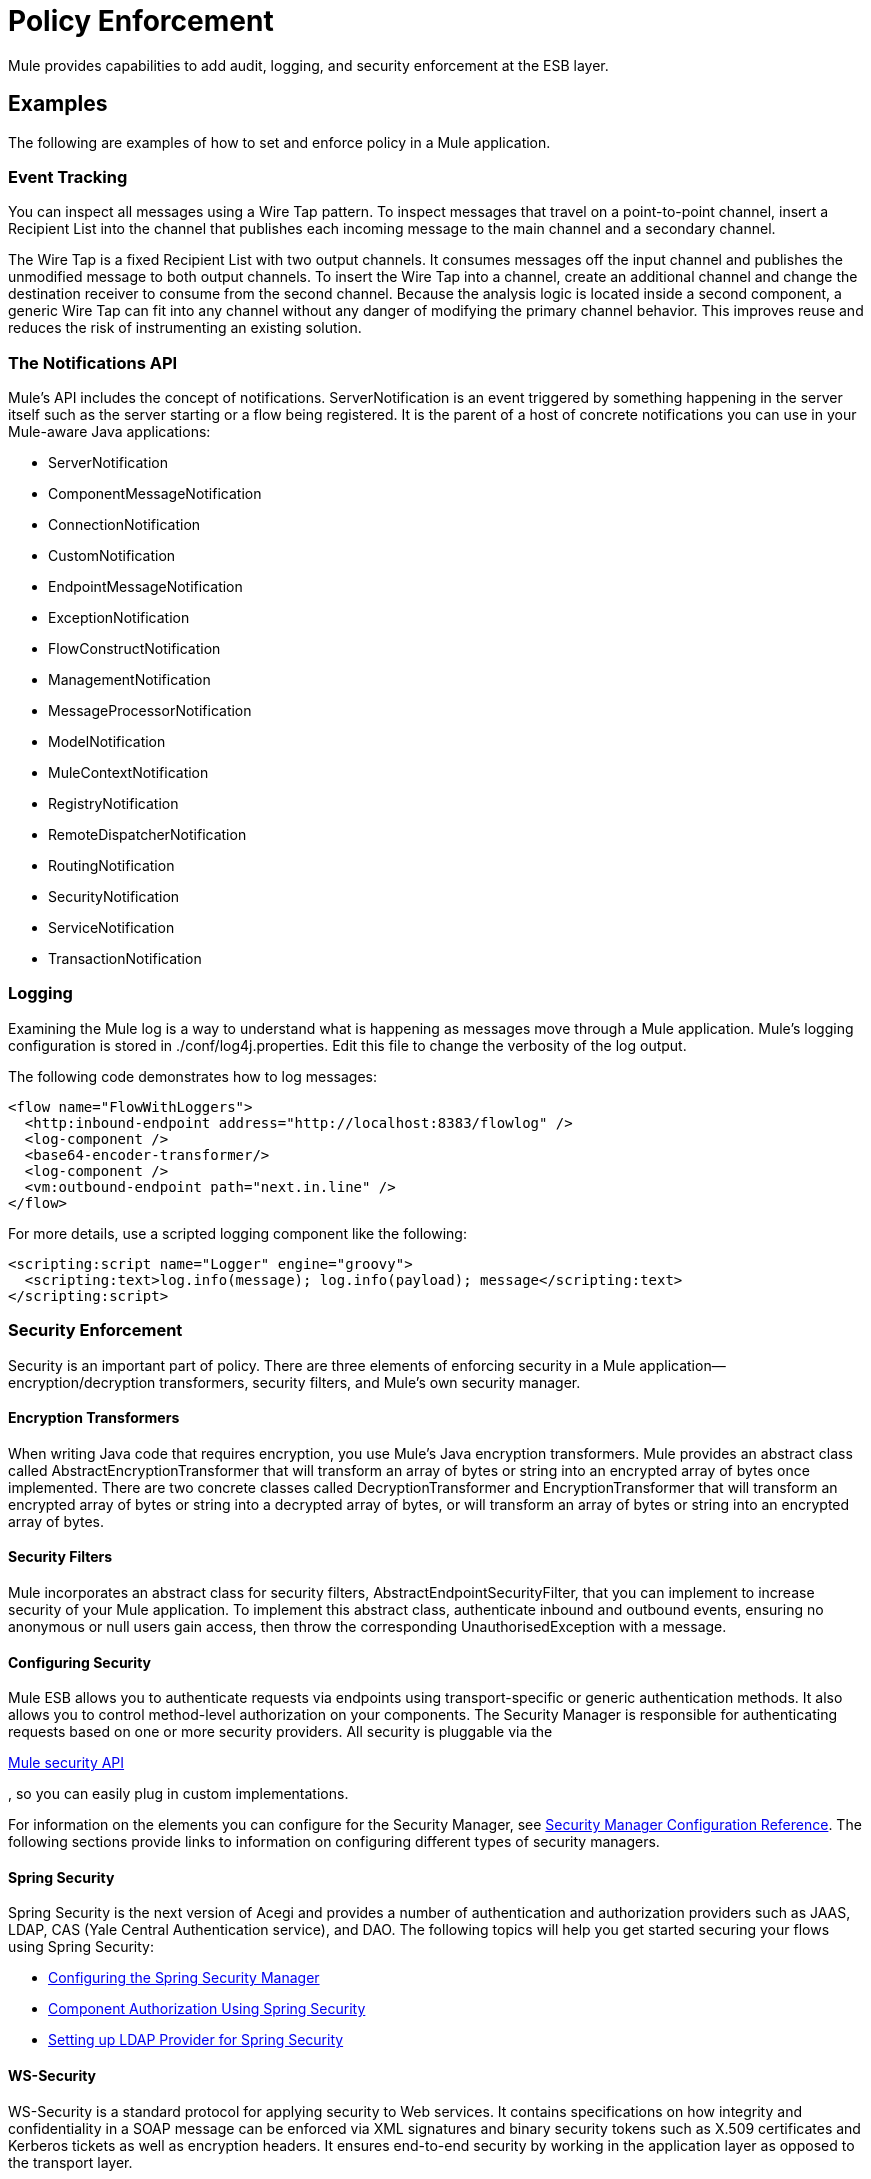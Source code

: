 = Policy Enforcement

Mule provides capabilities to add audit, logging, and security enforcement at the ESB layer.

== Examples

The following are examples of how to set and enforce policy in a Mule application.

=== Event Tracking

You can inspect all messages using a Wire Tap pattern. To inspect messages that travel on a point-to-point channel, insert a Recipient List into the channel that publishes each incoming message to the main channel and a secondary channel.

The Wire Tap is a fixed Recipient List with two output channels. It consumes messages off the input channel and publishes the unmodified message to both output channels. To insert the Wire Tap into a channel, create an additional channel and change the destination receiver to consume from the second channel. Because the analysis logic is located inside a second component, a generic Wire Tap can fit into any channel without any danger of modifying the primary channel behavior. This improves reuse and reduces the risk of instrumenting an existing solution.

=== The Notifications API

Mule's API includes the concept of notifications. ServerNotification is an event triggered by something happening in the server itself such as the server starting or a flow being registered. It is the parent of a host of concrete notifications you can use in your Mule-aware Java applications:

* ServerNotification
* ComponentMessageNotification
* ConnectionNotification
* CustomNotification
* EndpointMessageNotification
* ExceptionNotification
* FlowConstructNotification
* ManagementNotification
* MessageProcessorNotification
* ModelNotification
* MuleContextNotification
* RegistryNotification
* RemoteDispatcherNotification
* RoutingNotification
* SecurityNotification
* ServiceNotification
* TransactionNotification

=== Logging

Examining the Mule log is a way to understand what is happening as messages move through a Mule application. Mule's logging configuration is stored in ./conf/log4j.properties. Edit this file to change the verbosity of the log output.

The following code demonstrates how to log messages:

[source]
----
<flow name="FlowWithLoggers">
  <http:inbound-endpoint address="http://localhost:8383/flowlog" />
  <log-component />
  <base64-encoder-transformer/>
  <log-component />
  <vm:outbound-endpoint path="next.in.line" />
</flow>
----

For more details, use a scripted logging component like the following:

[source]
----
<scripting:script name="Logger" engine="groovy">
  <scripting:text>log.info(message); log.info(payload); message</scripting:text>
</scripting:script>
----

=== Security Enforcement

Security is an important part of policy. There are three elements of enforcing security in a Mule application--encryption/decryption transformers, security filters, and Mule's own security manager.

==== Encryption Transformers

When writing Java code that requires encryption, you use Mule's Java encryption transformers. Mule provides an abstract class called AbstractEncryptionTransformer that will transform an array of bytes or string into an encrypted array of bytes once implemented. There are two concrete classes called DecryptionTransformer and EncryptionTransformer that will transform an encrypted array of bytes or string into a decrypted array of bytes, or will transform an array of bytes or string into an encrypted array of bytes.

==== Security Filters

Mule incorporates an abstract class for security filters, AbstractEndpointSecurityFilter, that you can implement to increase security of your Mule application. To implement this abstract class, authenticate inbound and outbound events, ensuring no anonymous or null users gain access, then throw the corresponding UnauthorisedException with a message.

==== Configuring Security

Mule ESB allows you to authenticate requests via endpoints using transport-specific or generic authentication methods. It also allows you to control method-level authorization on your components. The Security Manager is responsible for authenticating requests based on one or more security providers. All security is pluggable via the

http://www.mulesoft.org/docs/site/current/apidocs/org/mule/api/security/package-summary.html[Mule security API]

, so you can easily plug in custom implementations.

For information on the elements you can configure for the Security Manager, see link:/docs/display/33X/Security+Manager+Configuration+Reference[Security Manager Configuration Reference]. The following sections provide links to information on configuring different types of security managers.

==== Spring Security

Spring Security is the next version of Acegi and provides a number of authentication and authorization providers such as JAAS, LDAP, CAS (Yale Central Authentication service), and DAO. The following topics will help you get started securing your flows using Spring Security:

* link:/docs/display/33X/Configuring+the+Spring+Security+Manager[Configuring the Spring Security Manager]
* link:/docs/display/33X/Component+Authorization+Using+Spring+Security[Component Authorization Using Spring Security]
* link:/docs/display/33X/Setting+up+LDAP+Provider+for+Spring+Security[Setting up LDAP Provider for Spring Security]

==== WS-Security

WS-Security is a standard protocol for applying security to Web services. It contains specifications on how integrity and confidentiality in a SOAP message can be enforced via XML signatures and binary security tokens such as X.509 certificates and Kerberos tickets as well as encryption headers. It ensures end-to-end security by working in the application layer as opposed to the transport layer.

==== Other Security Technologies

Mule also supports the following security technologies:

* link:/docs/display/33X/Encryption+Strategies[Encryption Strategies] - Secure your messages by encrypting them.
* link:/docs/display/33X/PGP+Security[PGP Security] - Secure your messages by encrypting them with PGP.
* link:/docs/display/33X/Jaas+Security[Jaas Security]
